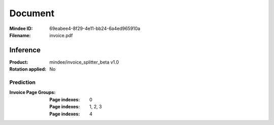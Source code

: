 ########
Document
########
:Mindee ID: 69eabee4-8f29-4e11-bb24-6a4ed965910a
:Filename: invoice.pdf

Inference
#########
:Product: mindee/invoice_splitter_beta v1.0
:Rotation applied: No

Prediction
==========
:Invoice Page Groups:
  :Page indexes: 0
  :Page indexes: 1, 2, 3
  :Page indexes: 4
